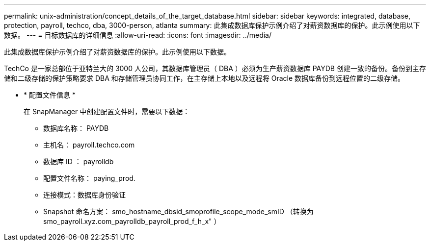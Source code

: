 ---
permalink: unix-administration/concept_details_of_the_target_database.html 
sidebar: sidebar 
keywords: integrated, database, protection, payroll, techco, dba, 3000-person, atlanta 
summary: 此集成数据库保护示例介绍了对薪资数据库的保护。此示例使用以下数据。 
---
= 目标数据库的详细信息
:allow-uri-read: 
:icons: font
:imagesdir: ../media/


[role="lead"]
此集成数据库保护示例介绍了对薪资数据库的保护。此示例使用以下数据。

TechCo 是一家总部位于亚特兰大的 3000 人公司，其数据库管理员（ DBA ）必须为生产薪资数据库 PAYDB 创建一致的备份。备份到主存储和二级存储的保护策略要求 DBA 和存储管理员协同工作，在主存储上本地以及远程将 Oracle 数据库备份到远程位置的二级存储。

* * 配置文件信息 *
+
在 SnapManager 中创建配置文件时，需要以下数据：

+
** 数据库名称： PAYDB
** 主机名： payroll.techco.com
** 数据库 ID ： payrolldb
** 配置文件名称： paying_prod.
** 连接模式：数据库身份验证
** Snapshot 命名方案： smo_hostname_dbsid_smoprofile_scope_mode_smID （转换为 smo_payroll.xyz.com_payrolldb_payroll_prod_f_h_x" ）



